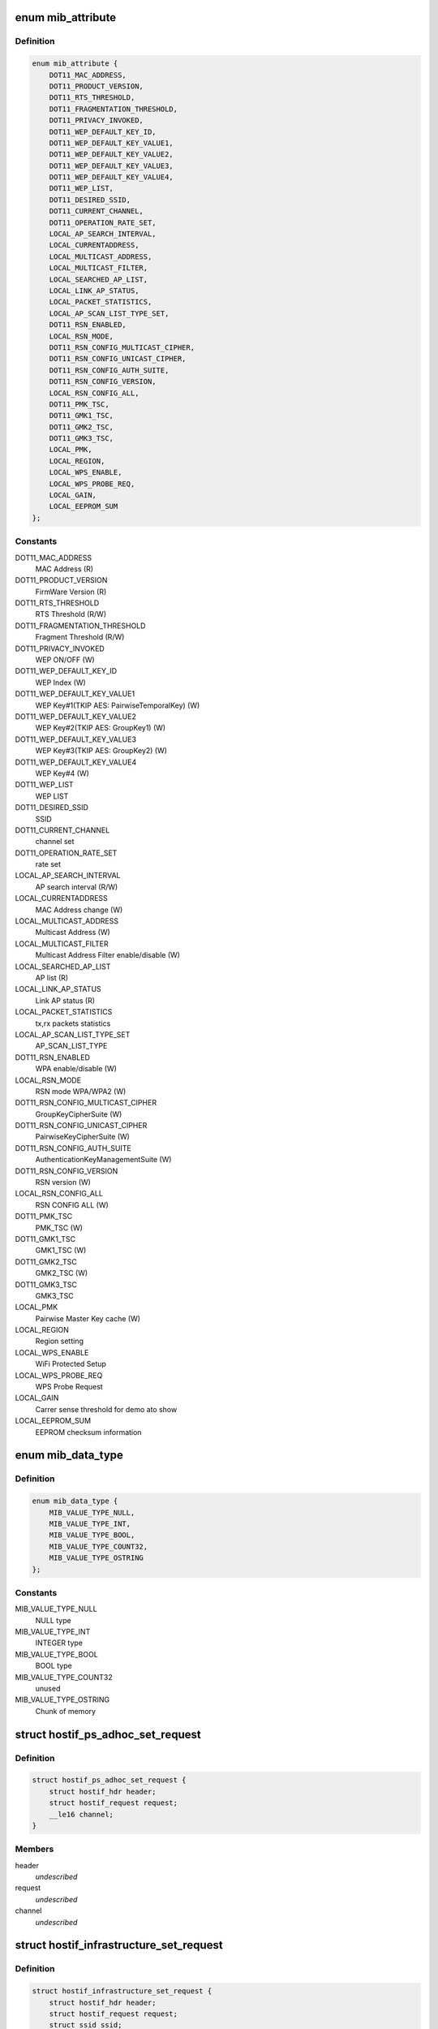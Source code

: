 .. -*- coding: utf-8; mode: rst -*-
.. src-file: drivers/staging/ks7010/ks_hostif.h

.. _`mib_attribute`:

enum mib_attribute
==================

.. c:type:: enum mib_attribute

    Management Information Base attribute Attribute value used for accessing and updating MIB

.. _`mib_attribute.definition`:

Definition
----------

.. code-block:: c

    enum mib_attribute {
        DOT11_MAC_ADDRESS,
        DOT11_PRODUCT_VERSION,
        DOT11_RTS_THRESHOLD,
        DOT11_FRAGMENTATION_THRESHOLD,
        DOT11_PRIVACY_INVOKED,
        DOT11_WEP_DEFAULT_KEY_ID,
        DOT11_WEP_DEFAULT_KEY_VALUE1,
        DOT11_WEP_DEFAULT_KEY_VALUE2,
        DOT11_WEP_DEFAULT_KEY_VALUE3,
        DOT11_WEP_DEFAULT_KEY_VALUE4,
        DOT11_WEP_LIST,
        DOT11_DESIRED_SSID,
        DOT11_CURRENT_CHANNEL,
        DOT11_OPERATION_RATE_SET,
        LOCAL_AP_SEARCH_INTERVAL,
        LOCAL_CURRENTADDRESS,
        LOCAL_MULTICAST_ADDRESS,
        LOCAL_MULTICAST_FILTER,
        LOCAL_SEARCHED_AP_LIST,
        LOCAL_LINK_AP_STATUS,
        LOCAL_PACKET_STATISTICS,
        LOCAL_AP_SCAN_LIST_TYPE_SET,
        DOT11_RSN_ENABLED,
        LOCAL_RSN_MODE,
        DOT11_RSN_CONFIG_MULTICAST_CIPHER,
        DOT11_RSN_CONFIG_UNICAST_CIPHER,
        DOT11_RSN_CONFIG_AUTH_SUITE,
        DOT11_RSN_CONFIG_VERSION,
        LOCAL_RSN_CONFIG_ALL,
        DOT11_PMK_TSC,
        DOT11_GMK1_TSC,
        DOT11_GMK2_TSC,
        DOT11_GMK3_TSC,
        LOCAL_PMK,
        LOCAL_REGION,
        LOCAL_WPS_ENABLE,
        LOCAL_WPS_PROBE_REQ,
        LOCAL_GAIN,
        LOCAL_EEPROM_SUM
    };

.. _`mib_attribute.constants`:

Constants
---------

DOT11_MAC_ADDRESS
    MAC Address (R)

DOT11_PRODUCT_VERSION
    FirmWare Version (R)

DOT11_RTS_THRESHOLD
    RTS Threshold (R/W)

DOT11_FRAGMENTATION_THRESHOLD
    Fragment Threshold (R/W)

DOT11_PRIVACY_INVOKED
    WEP ON/OFF (W)

DOT11_WEP_DEFAULT_KEY_ID
    WEP Index (W)

DOT11_WEP_DEFAULT_KEY_VALUE1
    WEP Key#1(TKIP AES: PairwiseTemporalKey) (W)

DOT11_WEP_DEFAULT_KEY_VALUE2
    WEP Key#2(TKIP AES: GroupKey1) (W)

DOT11_WEP_DEFAULT_KEY_VALUE3
    WEP Key#3(TKIP AES: GroupKey2) (W)

DOT11_WEP_DEFAULT_KEY_VALUE4
    WEP Key#4 (W)

DOT11_WEP_LIST
    WEP LIST

DOT11_DESIRED_SSID
    SSID

DOT11_CURRENT_CHANNEL
    channel set

DOT11_OPERATION_RATE_SET
    rate set

LOCAL_AP_SEARCH_INTERVAL
    AP search interval (R/W)

LOCAL_CURRENTADDRESS
    MAC Address change (W)

LOCAL_MULTICAST_ADDRESS
    Multicast Address (W)

LOCAL_MULTICAST_FILTER
    Multicast Address Filter enable/disable (W)

LOCAL_SEARCHED_AP_LIST
    AP list (R)

LOCAL_LINK_AP_STATUS
    Link AP status (R)

LOCAL_PACKET_STATISTICS
    tx,rx packets statistics

LOCAL_AP_SCAN_LIST_TYPE_SET
    AP_SCAN_LIST_TYPE

DOT11_RSN_ENABLED
    WPA enable/disable (W)

LOCAL_RSN_MODE
    RSN mode WPA/WPA2 (W)

DOT11_RSN_CONFIG_MULTICAST_CIPHER
    GroupKeyCipherSuite (W)

DOT11_RSN_CONFIG_UNICAST_CIPHER
    PairwiseKeyCipherSuite (W)

DOT11_RSN_CONFIG_AUTH_SUITE
    AuthenticationKeyManagementSuite (W)

DOT11_RSN_CONFIG_VERSION
    RSN version (W)

LOCAL_RSN_CONFIG_ALL
    RSN CONFIG ALL (W)

DOT11_PMK_TSC
    PMK_TSC (W)

DOT11_GMK1_TSC
    GMK1_TSC (W)

DOT11_GMK2_TSC
    GMK2_TSC (W)

DOT11_GMK3_TSC
    GMK3_TSC

LOCAL_PMK
    Pairwise Master Key cache (W)

LOCAL_REGION
    Region setting

LOCAL_WPS_ENABLE
    WiFi Protected Setup

LOCAL_WPS_PROBE_REQ
    WPS Probe Request

LOCAL_GAIN
    Carrer sense threshold for demo ato show

LOCAL_EEPROM_SUM
    EEPROM checksum information

.. _`mib_data_type`:

enum mib_data_type
==================

.. c:type:: enum mib_data_type

    Message Information Base data type.

.. _`mib_data_type.definition`:

Definition
----------

.. code-block:: c

    enum mib_data_type {
        MIB_VALUE_TYPE_NULL,
        MIB_VALUE_TYPE_INT,
        MIB_VALUE_TYPE_BOOL,
        MIB_VALUE_TYPE_COUNT32,
        MIB_VALUE_TYPE_OSTRING
    };

.. _`mib_data_type.constants`:

Constants
---------

MIB_VALUE_TYPE_NULL
    NULL type

MIB_VALUE_TYPE_INT
    INTEGER type

MIB_VALUE_TYPE_BOOL
    BOOL type

MIB_VALUE_TYPE_COUNT32
    unused

MIB_VALUE_TYPE_OSTRING
    Chunk of memory

.. _`hostif_ps_adhoc_set_request`:

struct hostif_ps_adhoc_set_request
==================================

.. c:type:: struct hostif_ps_adhoc_set_request

    pseudo adhoc mode

.. _`hostif_ps_adhoc_set_request.definition`:

Definition
----------

.. code-block:: c

    struct hostif_ps_adhoc_set_request {
        struct hostif_hdr header;
        struct hostif_request request;
        __le16 channel;
    }

.. _`hostif_ps_adhoc_set_request.members`:

Members
-------

header
    *undescribed*

request
    *undescribed*

channel
    *undescribed*

.. _`hostif_infrastructure_set_request`:

struct hostif_infrastructure_set_request
========================================

.. c:type:: struct hostif_infrastructure_set_request


.. _`hostif_infrastructure_set_request.definition`:

Definition
----------

.. code-block:: c

    struct hostif_infrastructure_set_request {
        struct hostif_hdr header;
        struct hostif_request request;
        struct ssid ssid;
        __le16 beacon_lost_count;
        __le16 auth_type;
        struct channel_list channel_list;
        u8 bssid[ETH_ALEN];
    }

.. _`hostif_infrastructure_set_request.members`:

Members
-------

header
    *undescribed*

request
    *undescribed*

ssid
    *undescribed*

beacon_lost_count
    *undescribed*

auth_type
    *undescribed*

channel_list
    *undescribed*

bssid
    *undescribed*

.. _`hostif_adhoc_set_request`:

struct hostif_adhoc_set_request
===============================

.. c:type:: struct hostif_adhoc_set_request


.. _`hostif_adhoc_set_request.definition`:

Definition
----------

.. code-block:: c

    struct hostif_adhoc_set_request {
        struct hostif_hdr header;
        struct hostif_request request;
        struct ssid ssid;
        __le16 channel;
    }

.. _`hostif_adhoc_set_request.members`:

Members
-------

header
    *undescribed*

request
    *undescribed*

ssid
    *undescribed*

channel
    *undescribed*

.. _`hostif_adhoc_set2_request`:

struct hostif_adhoc_set2_request
================================

.. c:type:: struct hostif_adhoc_set2_request


.. _`hostif_adhoc_set2_request.definition`:

Definition
----------

.. code-block:: c

    struct hostif_adhoc_set2_request {
        struct hostif_hdr header;
        struct hostif_request request;
        __le16 reserved;
        struct ssid ssid;
        struct channel_list channel_list;
        u8 bssid[ETH_ALEN];
    }

.. _`hostif_adhoc_set2_request.members`:

Members
-------

header
    *undescribed*

request
    *undescribed*

reserved
    *undescribed*

ssid
    *undescribed*

channel_list
    *undescribed*

bssid
    *undescribed*

.. This file was automatic generated / don't edit.

